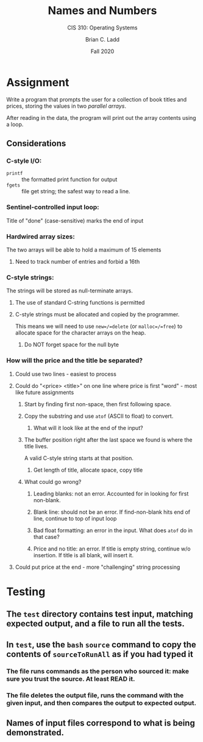 #+STARTUP: showall
#+TITLE: Names and Numbers
#+SUBTITLE: CIS 310: Operating Systems
#+AUTHOR: Brian C. Ladd
#+DATE: Fall 2020

* Assignment
Write a program that prompts the user for a collection of book titles
and prices, storing the values in two /parallel arrays/.

After reading in the data, the program will print out the array
contents using a loop.

** Considerations
*** C-style I/O:
    - =printf= :: the formatted print function for output
    - =fgets= :: file get string; the safest way to read a line.
*** Sentinel-controlled input loop:
    Title of "done" (case-sensitive) marks the end of input
*** Hardwired array sizes:
    The two arrays will be able to hold a maximum of 15 elements
**** Need to track number of entries and forbid a 16th
*** C-style strings:
    The strings will be stored as null-terminate arrays.
**** The use of standard C-string functions is permitted
**** C-style strings must be allocated and copied by the programmer.
     This means we will need to use =new=/=delete= (or =malloc=/=free=) to
     allocate space for the character arrays on the heap.
***** Do NOT forget space for the null byte
*** How will the price and the title be separated?
**** Could use two lines - easiest to process
**** Could do "<price> <title>" on one line where price is first "word" - most like future assignments
***** Start by finding first non-space, then first following space.
***** Copy the substring and use =atof= (ASCII to float) to convert.
****** What will it look like at the end of the input?
***** The buffer position right after the last space we found is where the title lives.
      A valid C-style string starts at that position.
****** Get length of title, allocate space, copy title
***** What could go wrong?
****** Leading blanks: not an error. Accounted for in looking for first non-blank.
****** Blank line: should not be an error. If find-non-blank hits end of line, continue to top of input loop
****** Bad float formatting: an error in the input. What does =atof= do in that case?
****** Price and no title: an error. If title is empty string, continue w/o insertion. If title is all blank, will insert it.
**** Could put price at the end - more "challenging" string processing

* Testing
** The =test= directory contains test input, matching expected output, and a file to run all the tests.
** In =test=, use the =bash= =source= command to copy the contents of =sourceToRunAll= as if you had typed it
*** The file runs commands as the person who sourced it: *make sure you trust the source*. At least READ it.
*** The file deletes the output file, runs the command with the given input, and then compares the output to expected output.
** Names of input files correspond to what is being demonstrated.
